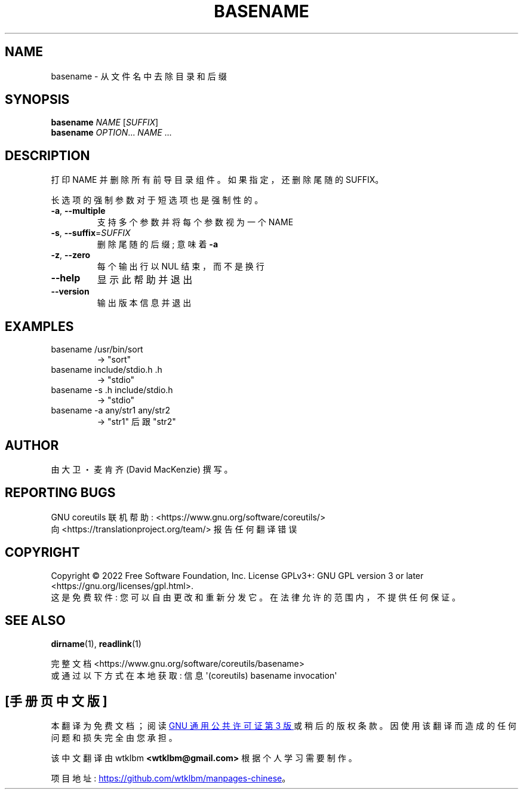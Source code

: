 .\" -*- coding: UTF-8 -*-
.\" DO NOT MODIFY THIS FILE!  It was generated by help2man 1.48.5.
.\"*******************************************************************
.\"
.\" This file was generated with po4a. Translate the source file.
.\"
.\"*******************************************************************
.TH BASENAME 1 "November 2022" "GNU coreutils 9.1" "User Commands"
.SH NAME
basename \- 从文件名中去除目录和后缀
.SH SYNOPSIS
\fBbasename\fP \fI\,NAME \/\fP[\fI\,SUFFIX\/\fP]
.br
\fBbasename\fP \fI\,OPTION\/\fP... \fI\,NAME\/\fP ...
.SH DESCRIPTION
.\" Add any additional description here
.PP
打印 NAME 并删除所有前导目录组件。 如果指定，还删除尾随的 SUFFIX。
.PP
长选项的强制参数对于短选项也是强制性的。
.TP 
\fB\-a\fP, \fB\-\-multiple\fP
支持多个参数并将每个参数视为一个 NAME
.TP 
\fB\-s\fP, \fB\-\-suffix\fP=\fI\,SUFFIX\/\fP
删除尾随的后缀; 意味着 \fB\-a\fP
.TP 
\fB\-z\fP, \fB\-\-zero\fP
每个输出行以 NUL 结束，而不是换行
.TP 
\fB\-\-help\fP
显示此帮助并退出
.TP 
\fB\-\-version\fP
输出版本信息并退出
.SH EXAMPLES
.TP 
basename /usr/bin/sort
\-> "sort"
.TP 
basename include/stdio.h .h
\-> "stdio"
.TP 
basename \-s .h include/stdio.h
\-> "stdio"
.TP 
basename \-a any/str1 any/str2
\-> "str1" 后跟 "str2"
.SH AUTHOR
由大卫・麦肯齐 (David MacKenzie) 撰写。
.SH "REPORTING BUGS"
GNU coreutils 联机帮助: <https://www.gnu.org/software/coreutils/>
.br
向 <https://translationproject.org/team/> 报告任何翻译错误
.SH COPYRIGHT
Copyright \(co 2022 Free Software Foundation, Inc.   License GPLv3+: GNU GPL
version 3 or later <https://gnu.org/licenses/gpl.html>.
.br
这是免费软件: 您可以自由更改和重新分发它。 在法律允许的范围内，不提供任何保证。
.SH "SEE ALSO"
\fBdirname\fP(1), \fBreadlink\fP(1)
.PP
.br
完整文档 <https://www.gnu.org/software/coreutils/basename>
.br
或通过以下方式在本地获取: 信息 \(aq(coreutils) basename invocation\(aq
.PP
.SH [手册页中文版]
.PP
本翻译为免费文档；阅读
.UR https://www.gnu.org/licenses/gpl-3.0.html
GNU 通用公共许可证第 3 版
.UE
或稍后的版权条款。因使用该翻译而造成的任何问题和损失完全由您承担。
.PP
该中文翻译由 wtklbm
.B <wtklbm@gmail.com>
根据个人学习需要制作。
.PP
项目地址:
.UR \fBhttps://github.com/wtklbm/manpages-chinese\fR
.ME 。
